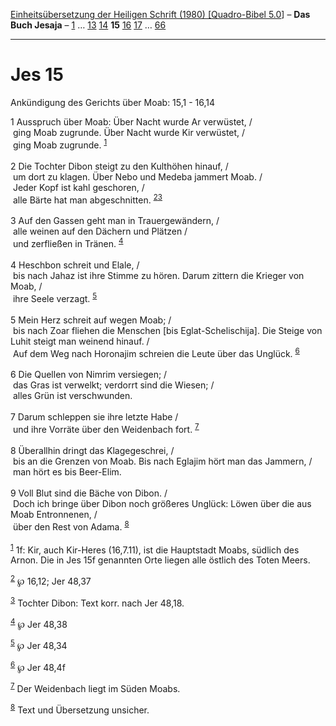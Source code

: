 :PROPERTIES:
:ID:       3e31cb11-cb6f-4fab-bcec-06ed63336e5e
:END:
<<navbar>>
[[../index.html][Einheitsübersetzung der Heiligen Schrift (1980)
[Quadro-Bibel 5.0]]] -- *Das Buch Jesaja* -- [[file:Jes_1.html][1]] ...
[[file:Jes_13.html][13]] [[file:Jes_14.html][14]] *15*
[[file:Jes_16.html][16]] [[file:Jes_17.html][17]] ...
[[file:Jes_66.html][66]]

--------------

* Jes 15
  :PROPERTIES:
  :CUSTOM_ID: jes-15
  :END:

<<verses>>

<<v1>>
**** Ankündigung des Gerichts über Moab: 15,1 - 16,14
     :PROPERTIES:
     :CUSTOM_ID: ankündigung-des-gerichts-über-moab-151---1614
     :END:
1 Ausspruch über Moab: Über Nacht wurde Ar verwüstet, /\\
 ging Moab zugrunde. Über Nacht wurde Kir verwüstet, /\\
 ging Moab zugrunde. ^{[[#fn1][1]]}\\
\\

<<v2>>
2 Die Tochter Dibon steigt zu den Kulthöhen hinauf, /\\
 um dort zu klagen. Über Nebo und Medeba jammert Moab. /\\
 Jeder Kopf ist kahl geschoren, /\\
 alle Bärte hat man abgeschnitten. ^{[[#fn2][2]][[#fn3][3]]}\\
\\

<<v3>>
3 Auf den Gassen geht man in Trauergewändern, /\\
 alle weinen auf den Dächern und Plätzen /\\
 und zerfließen in Tränen. ^{[[#fn4][4]]}\\
\\

<<v4>>
4 Heschbon schreit und Elale, /\\
 bis nach Jahaz ist ihre Stimme zu hören. Darum zittern die Krieger von
Moab, /\\
 ihre Seele verzagt. ^{[[#fn5][5]]}\\
\\

<<v5>>
5 Mein Herz schreit auf wegen Moab; /\\
 bis nach Zoar fliehen die Menschen [bis Eglat-Schelischija]. Die Steige
von Luhit steigt man weinend hinauf. /\\
 Auf dem Weg nach Horonajim schreien die Leute über das Unglück.
^{[[#fn6][6]]}\\
\\

<<v6>>
6 Die Quellen von Nimrim versiegen; /\\
 das Gras ist verwelkt; verdorrt sind die Wiesen; /\\
 alles Grün ist verschwunden.\\
\\

<<v7>>
7 Darum schleppen sie ihre letzte Habe /\\
 und ihre Vorräte über den Weidenbach fort. ^{[[#fn7][7]]}\\
\\

<<v8>>
8 Überallhin dringt das Klagegeschrei, /\\
 bis an die Grenzen von Moab. Bis nach Eglajim hört man das Jammern, /\\
 man hört es bis Beer-Elim.\\
\\

<<v9>>
9 Voll Blut sind die Bäche von Dibon. /\\
 Doch ich bringe über Dibon noch größeres Unglück: Löwen über die aus
Moab Entronnenen, /\\
 über den Rest von Adama. ^{[[#fn8][8]]}\\
\\

^{[[#fnm1][1]]} 1f: Kir, auch Kir-Heres (16,7.11), ist die Hauptstadt
Moabs, südlich des Arnon. Die in Jes 15f genannten Orte liegen alle
östlich des Toten Meers.

^{[[#fnm2][2]]} ℘ 16,12; Jer 48,37

^{[[#fnm3][3]]} Tochter Dibon: Text korr. nach Jer 48,18.

^{[[#fnm4][4]]} ℘ Jer 48,38

^{[[#fnm5][5]]} ℘ Jer 48,34

^{[[#fnm6][6]]} ℘ Jer 48,4f

^{[[#fnm7][7]]} Der Weidenbach liegt im Süden Moabs.

^{[[#fnm8][8]]} Text und Übersetzung unsicher.
